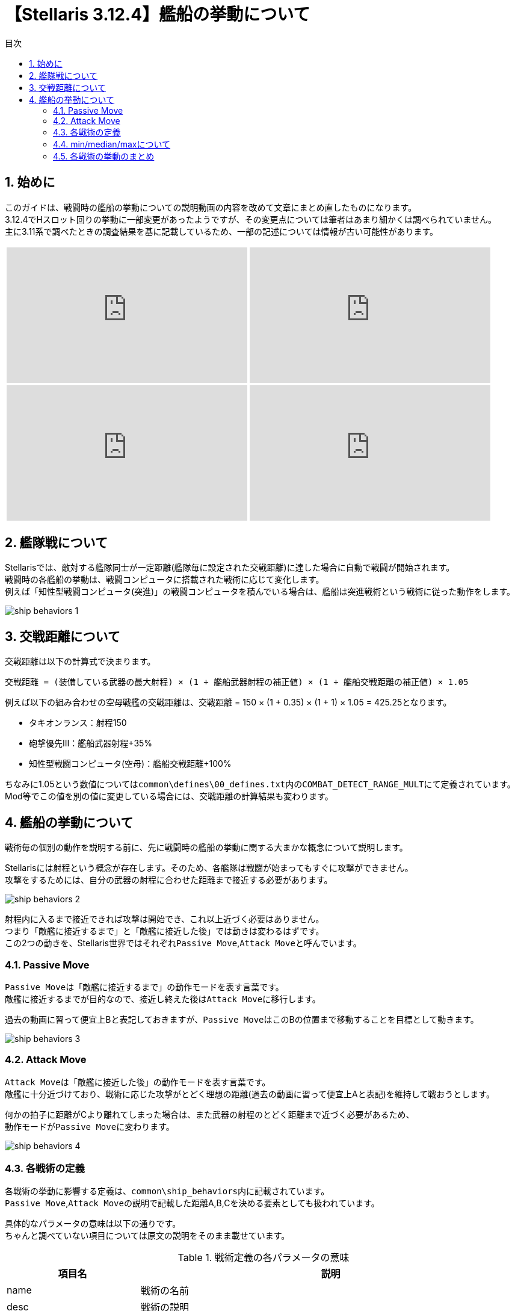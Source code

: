 = 【Stellaris 3.12.4】艦船の挙動について
:toc: left
:toc-title: 目次
:example-caption: 例
:sectnums:
:imagesdir: images
:icons: font
:docinfo: private,shared
:docinfodir: ../../staticfile/meta
:stem: asciimath

== 始めに
このガイドは、戦闘時の艦船の挙動についての説明動画の内容を改めて文章にまとめ直したものになります。 +
3.12.4でHスロット回りの挙動に一部変更があったようですが、その変更点については筆者はあまり細かくは調べられていません。 +
主に3.11系で調べたときの調査結果を基に記載しているため、一部の記述については情報が古い可能性があります。

[%noheader, cols="2*a", frame="none", grid="none", stripes="none"]
|===
| video::-quwCmwrgms/PL80uh3ENsGgbDmt5nZO79Jl8AvbHP8C4s[youtube, width=400, height=225]
| video::6kbYo06zgT0/PL80uh3ENsGgbDmt5nZO79Jl8AvbHP8C4s[youtube, width=400, height=225]
| video::ychn1iSpYIM/PL80uh3ENsGgbDmt5nZO79Jl8AvbHP8C4s[youtube, width=400, height=225]
| video::dHkHec_Q27w/PL80uh3ENsGgbDmt5nZO79Jl8AvbHP8C4s[youtube, width=400, height=225]
|===


== 艦隊戦について
Stellarisでは、敵対する艦隊同士が一定距離(艦隊毎に設定された交戦距離)に達した場合に自動で戦闘が開始されます。 +
戦闘時の各艦船の挙動は、戦闘コンピュータに搭載された戦術に応じて変化します。 +
例えば「知性型戦闘コンピュータ(突進)」の戦闘コンピュータを積んでいる場合は、艦船は突進戦術という戦術に従った動作をします。

image::ship_behaviors_1.png[]


== 交戦距離について
交戦距離は以下の計算式で決まります。

----
交戦距離 = (装備している武器の最大射程) × (1 + 艦船武器射程の補正値) × (1 + 艦船交戦距離の補正値) × 1.05
----

例えば以下の組み合わせの空母戦艦の交戦距離は、交戦距離 = 150 × (1 + 0.35) × (1 + 1) × 1.05 = 425.25となります。

* タキオンランス：射程150
* 砲撃優先Ⅲ：艦船武器射程+35%
* 知性型戦闘コンピュータ(空母)：艦船交戦距離+100%

ちなみに1.05という数値については``common\defines\00_defines.txt``内の``COMBAT_DETECT_RANGE_MULT``にて定義されています。 +
Mod等でこの値を別の値に変更している場合には、交戦距離の計算結果も変わります。


== 艦船の挙動について
戦術毎の個別の動作を説明する前に、先に戦闘時の艦船の挙動に関する大まかな概念について説明します。

Stellarisには射程という概念が存在します。そのため、各艦隊は戦闘が始まってもすぐに攻撃ができません。 +
攻撃をするためには、自分の武器の射程に合わせた距離まで接近する必要があります。 +

image::ship_behaviors_2.png[]

射程内に入るまで接近できれば攻撃は開始でき、これ以上近づく必要はありません。 +
つまり「敵艦に接近するまで」と「敵艦に接近した後」では動きは変わるはずです。 +
この2つの動きを、Stellaris世界ではそれぞれ``Passive Move``,``Attack Move``と呼んでいます。


=== Passive Move
``Passive Move``は「敵艦に接近するまで」の動作モードを表す言葉です。 +
敵艦に接近するまでが目的なので、接近し終えた後は``Attack Move``に移行します。

過去の動画に習って便宜上Bと表記しておきますが、``Passive Move``はこのBの位置まで移動することを目標として動きます。

image::ship_behaviors_3.png[]


=== Attack Move
``Attack Move``は「敵艦に接近した後」の動作モードを表す言葉です。 +
敵艦に十分近づけており、戦術に応じた攻撃がとどく理想の距離(過去の動画に習って便宜上Aと表記)を維持して戦おうとします。

何かの拍子に距離がCより離れてしまった場合は、また武器の射程のとどく距離まで近づく必要があるため、 +
動作モードが``Passive Move``に変わります。

image::ship_behaviors_4.png[]


=== 各戦術の定義
各戦術の挙動に影響する定義は、``common\ship_behaviors``内に記載されています。 +
``Passive Move``,``Attack Move``の説明で記載した距離A,B,Cを決める要素としても扱われています。 +

具体的なパラメータの意味は以下の通りです。 +
ちゃんと調べていない項目については原文の説明をそのまま載せています。

[cols="2*a", options="autowidth,header"]
.戦術定義の各パラメータの意味
|===
| 項目名                       | 説明
| name                         | 戦術の名前
| desc                         | 戦術の説明
| preferred_attack_range       | Attack Move時の目標距離。 +
                                 Aはここに記載された値とattack_move_patternの組み合わせに応じて決定される。 +
                                 固定値または、搭載している武器の射程(min,median,max)を指定可能。
| formation_distance           | Passive Move時の目標距離。 +
                                 Bはここに記載された値とpassive_move_patternの組み合わせに応じて決定される。 +
                                 固定値または、搭載している武器の射程(min,median,max)を指定可能。
| return_to_formation_distance | Attack MoveからPassive Moveへ切り替わる距離。 +
                                 Cはここに記載された値となる。 +
                                 固定値または、搭載している武器の射程(min,median,max)を指定可能。
| attack_move_pattern          | Attack Move時の動作パターンを指定する。 +
                                 指定可能な動作パターンは以下の通り。 +
                                 none/orbit/charge/stay_at_range/maintain_distance/stationary/flee
| passive_move_pattern         | Passive Move時の動作パターンを指定する。 +
                                 指定可能な動作パターンは以下の通り。 +
                                 none/orbit/charge/stay_at_range/maintain_distance/stationary/flee
| range_components             | 武器の射程(min,median,max)を指定したときの計算対象を指定する。 +
                                 weapon,strike_craftを指定可能で、default = weapon。

                                 strike_craftが設定されている場合:: Hスロットにセットした武器の交戦距離のみを計算の対象として採用する。
                                 weaponが設定されている場合::       Hスロット以外の武器の射程を計算の対象として採用する。
| collision_awareness          | How much we try to avoid other ships
| collision_strafe             | Allows the ship to move in any direction while colliding with another
| collision_radius             | Multiplier on the radius specified in the ship size
| source_target_anchor_factor  | Weight factor where this ship wants to position itself between 'combat_source_anchor' and 'combat_target_anchor', this is the combat position.
| combat_source_anchor         | What anchor to use for source when calculating the combat position for this ship, this is the actual position of the anchor ship. +
                                 Valid values are: 'parent', 'root' (where 'parent' is the immediate parent ship and 'root' the fleet leader ship)
| combat_target_anchor         | What anchor to use for target when calculating the combat position for this ship, this is the combat position of the anchor ship. For `root` this will be the actual target.
| ignore_combat_movement       |
|===

上記のパラメータの中で、戦闘時の艦船の挙動に影響する要素は以下の通りです。 +
厳密には1艦隊内に複数隻いる場合は、collision_xxxxも関係しそうですが、 +
筆者はこれについては特に調査をしていないので割愛します。

* preferred_attack_range
* formation_distance
* return_to_formation_distance
* attack_move_pattern
* passive_move_pattern
* range_components

この6つのパラメータについて、コルベット、駆逐艦などのプレイヤー側の艦船で指定できる戦術の定義を以下の表に示します。

[.scrollable]
--
[cols="7*a", options="autowidth,header", role=stretch]
.各戦術の定義値
|===
| name                | preferred_attack_range | formation_distance | return_to_formation_distance | attack_move_pattern | passive_move_pattern | range_components
| swarm(突進戦術)     | min                    | 10                 | 60                           | orbit               | charge               | -
| picket(前哨戦術)    | median                 | median             | max                          | stay_at_range       | orbit                | -
| line(戦列戦術)      | median                 | median             | max                          | stay_at_range       | charge               | -
| artillery(砲撃戦術) | max                    | median             | max                          | maintain_distance   | stay_at_range        | -
| carrier(空母戦術)   | max                    | max                | max                          | maintain_distance   | stay_at_range        | strike_craft
| torpedo(魚雷戦術)   | 10                     | 10                 | max                          | charge              | charge               | -
|===
--

=== min/median/maxについて
min/median/maxの意味はそれぞれ次の通りです。

min::
艦船に搭載されている武器の射程のうち、一番短い射程の数値が採用される。 +
例えばガンマ線レーザー(射程40)とディスラプター(射程30)を搭載したコルベットのpreferred_attack_rangeは、30として扱われる。

median::
艦船に搭載されている武器の射程を低い順に並べ替えたときの真ん中の武装の射程が採用される。 +
武器の数が偶数個ある場合は、真ん中の2つのうち、数値が大きい方が採用される。 +
例えば120,30,90,40,100,50の武器を積んでいる艦船の場合は、並べ替えると30,40,50,90,100,120となる。 +
真ん中の2つの武器の50と90のうち、数値の大きい方90がmedianの値として扱われる。 +
数学的な意味でのmedianとは偶数の時の扱いが異なるため注意すること。

max::
艦船に搭載されている武器の射程のうち、一番長い射程の数値が採用される。

いずれの場合も、range_componentsがweaponの場合はHスロット以外の武器の射程が、 +
range_componentsがstrike_craftの場合はHスロットの交戦距離のみがmin/median/maxの計算対象として扱われます。 +
なお、range_componentsがweaponの状態でHスロット以外の武器を外したり、 +
range_componentsがstrike_craftの状態でHスロットに武器をセットしなかったりした場合は、値が0になります。


=== 各戦術の挙動のまとめ
定義値と、実際にゲーム内で動かして確認してみた結果を元に確認した各戦術の挙動について、以下に記載します。


==== 突進戦術
突進戦術は、Bの距離まで前進した後Aの距離をぐるぐる回るような挙動になります。 +
武器によってはAがCを越えてしまう場合がありますが、その場合は距離10～60の間を絶えず動き回りながら +
Passive MoveとAttack Moveが切り替わり続けるというような動作になります。 +

image::ship_behaviors_5.png[width=100%]


==== 前哨戦術
前哨戦術は、Bの距離まで移動した後でAの距離まで前進し、停止します。 +
その後は相手が近づいてきても停止状態のまま動きません。 +
ただし、距離が離れCの距離を越えた場合は、再びPassive Moveに戻ります。 +
亜光速移動速度が高い場合、Aの距離で停止しきれず前に出てしまうので注意が必要です。

なお、Bの距離まで移動する際は若干楕円系を描くような動きにはなりますが、 +
ほぼ直線上なため戦列戦術とあまり動きに違いはありません。 +
ちなみに、射程延長の補正でAがmedian以上になることはありません。

image::ship_behaviors_6.png[width=100%]


==== 戦列戦術
戦列戦術は、Bの距離まで移動した後でAの距離まで前進し、停止します。 +
前哨戦術との違いは、Passive Moveが完全に直線的な動きであること1点のみです。 +
前哨戦術と同じく亜光速移動速度が高い場合、Aの距離で停止しきれず前に出てしまうので注意が必要です。 +
ちなみに、前哨戦術と同じく射程延長の補正でAがmedian以上になることはありません。

image::ship_behaviors_7.png[width=100%]


==== 砲撃戦術
砲撃戦術はBの距離まで接近した後は、Aの距離を常に保つように動きます。 +
敵艦が接近してこなければ基本的には静止しますが、接近してくる場合は円を描くように敵から離れようとします。 +
前哨や戦列と同じく亜光速移動速度が高い場合、Bの距離で停止しきれず前に出てしまうので注意が必要です。 +
ちなみに、射程延長の補正でAがmedian以上になることはありません。

image::ship_behaviors_8.png[width=100%]

image::ship_behaviors_9.png[width=100%]


==== 空母戦術
空母戦術の基本的な動作は砲撃戦術と同じで、Bの距離まで接近した後は、Aの距離を常に保つように動きます。 +
ただし、A,B,Cの数値計算の基準がHスロットに指定した武器の艦船交戦距離基準に変化します。 +
射程延長の補正も効かなくなり、代わりに艦船交戦距離の補正が影響するようになるので、空母を運用する際には注意が必要です。 +
検証していませんが、射程延長の補正でAがHスロットに指定した武器の艦船交戦距離を越えられない可能性があります。

image::ship_behaviors_10.png[width=100%]


==== 突進戦術
突進戦術は、常に敵艦に向かって一直線に前進します。特記事項は特にありません。

image::ship_behaviors_11.png[width=100%]


以上

[[GotoTop]]
link:../[TOPへ戻る]
